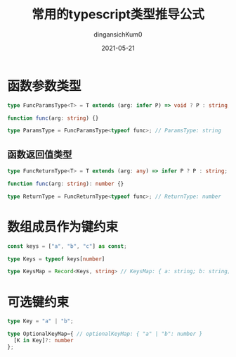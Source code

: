 #+TITLE: 常用的typescript类型推导公式
#+AUTHOR: dingansichKum0 
#+DATE: 2021-05-21
#+DESCRIPTION: 类型推导公式汇总
#+HUGO_AUTO_SET_LASTMOD: t
#+HUGO_TAGS: typescript
#+HUGO_CATEGORIES: code
#+HUGO_DRAFT: nil
#+HUGO_BASE_DIR: ~/WWW-BUILDER
#+HUGO_SECTION: posts


* 函数参数类型

#+BEGIN_SRC typescript
  type FuncParamsType<T> = T extends (arg: infer P) => void ? P : string;

  function func(arg: string) {}

  type ParamsType = FuncParamsType<typeof func>; // ParamsType: string
#+END_SRC

** 函数返回值类型

#+BEGIN_SRC typescript
  type FuncReturnType<T> = T extends (arg: any) => infer P ? P : string;

  function func(arg: string): number {}

  type ReturnType = FuncReturnType<typeof func>; // ReturnType: number
#+END_SRC

* 数组成员作为键约束

#+BEGIN_SRC typescript
  const keys = ["a", "b", "c"] as const;

  type Keys = typeof keys[number]

  type KeysMap = Record<Keys, string> // KeysMap: { a: string; b: string; c: string; }

#+END_SRC

* 可选键约束
#+BEGIN_SRC typescript
  type Key = "a" | "b";

  type OptionalKeyMap={ // optionalKeyMap: { "a" | "b": number }
    [K in Key]?: number
  };
#+END_SRC
